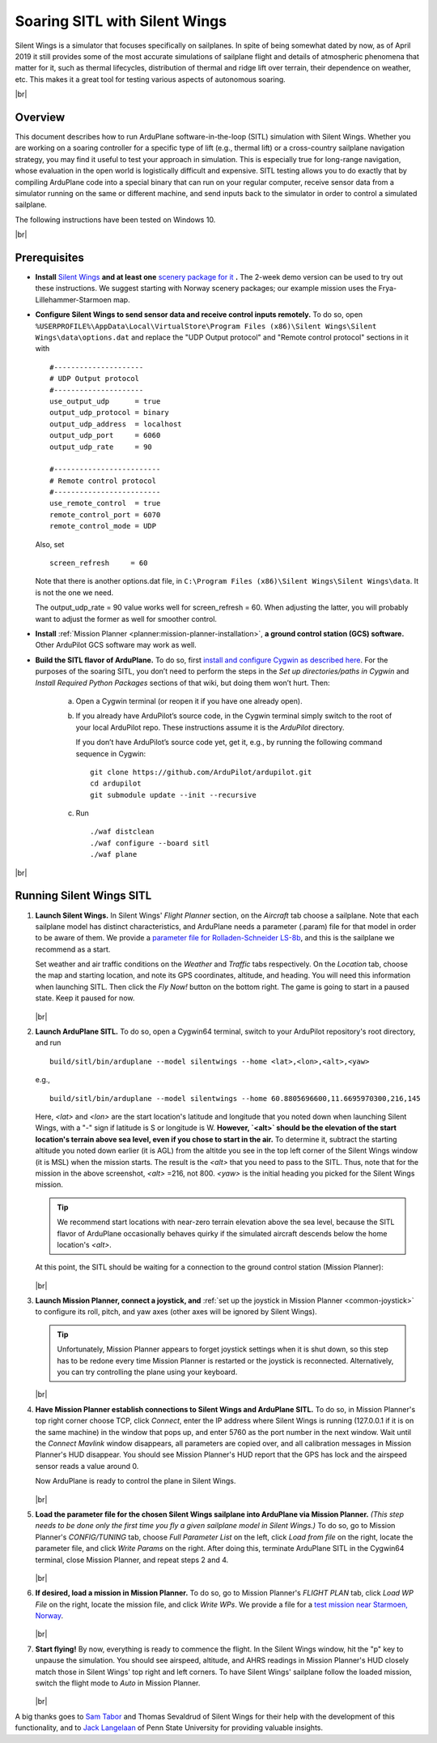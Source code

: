 .. _soaring-sitl-with-silentwings:

.. |br| raw:: html

   <br />


==============================
Soaring SITL with Silent Wings
==============================

Silent Wings is a simulator that focuses specifically on sailplanes. In spite of being somewhat dated by now, as of April 2019 it still provides some of the most accurate simulations of sailplane flight and details of atmospheric phenomena that matter for it, such as thermal lifecycles, distribution of thermal and ridge lift over terrain, their dependence on weather, etc. This makes it a great tool for testing various aspects of autonomous soaring. 

|br|

Overview
========

This document describes how to run ArduPlane software-in-the-loop (SITL) simulation with Silent Wings. Whether you are working on a soaring controller for a specific type of lift (e.g., thermal lift) or a cross-country sailplane navigation strategy, you may find it useful to test your approach in simulation. This is especially true for long-range navigation, whose evaluation in the open world is logistically difficult and expensive. SITL testing allows you to do exactly that by compiling ArduPlane code into a special binary that can run on your regular computer, receive sensor data from a simulator running on the same or different machine, and send inputs back to the simulator in order to control a simulated sailplane. 

The following instructions have been tested on Windows 10.

|br|

Prerequisites
=============

- **Install** `Silent Wings <https://www.silentwings.no/a/download/downloadPage/simulator>`_ **and at least one** `scenery package for it <https://www.silentwings.no/download/scenery/>`_ **.** The 2-week demo version can be used to try out these instructions. We suggest starting with Norway scenery packages; our example mission uses the Frya-Lillehammer-Starmoen map.


- **Configure Silent Wings to send sensor data and receive control inputs remotely.** To do so, open ``%USERPROFILE%\AppData\Local\VirtualStore\Program Files (x86)\Silent Wings\Silent Wings\data\options.dat`` and replace the "UDP Output protocol" and "Remote control protocol" sections in it with ::

		#---------------------
		# UDP Output protocol 
		#---------------------
		use_output_udp      = true
		output_udp_protocol = binary
		output_udp_address  = localhost
		output_udp_port     = 6060
		output_udp_rate     = 90

		#-------------------------
		# Remote control protocol 
		#-------------------------
		use_remote_control  = true
		remote_control_port = 6070
		remote_control_mode = UDP
		
  Also, set ::
  
		screen_refresh     = 60
		
  Note that there is another options.dat file, in ``C:\Program Files (x86)\Silent Wings\Silent Wings\data``. It is not the one we need.
  
  The output_udp_rate = 90 value works well for screen_refresh = 60. When adjusting the latter, you will probably want to adjust the former as well for smoother control.


- **Install** :ref:`Mission Planner <planner:mission-planner-installation>`, **a ground control station (GCS) software.** Other ArduPilot GCS software may work as well.


- **Build the SITL flavor of ArduPlane.** To do so, first `install and configure Cygwin as described here <https://ardupilot.org/dev/docs/building-setup-windows-cygwin.html#building-setup-windows-cygwin>`_. For the purposes of the soaring SITL, you don’t need to perform the steps in the *Set up directories/paths in Cygwin* and *Install Required Python Packages* sections of that wiki, but doing them won’t hurt. Then:
    
    a) Open a Cygwin terminal (or reopen it if you have one already open). 

    b) If you already have ArduPilot’s source code, in the Cygwin terminal simply switch to the root of your local ArduPilot repo. These instructions assume it is the *ArduPilot* directory.

       If you don’t have ArduPilot’s source code yet, get it, e.g., by running the following command sequence in Cygwin:
    
       ::

           git clone https://github.com/ArduPilot/ardupilot.git
           cd ardupilot
           git submodule update --init --recursive

    c) Run
     
       ::

           ./waf distclean
           ./waf configure --board sitl
           ./waf plane

|br|

Running Silent Wings SITL
=========================

#. **Launch Silent Wings.** In Silent Wings' *Flight Planner* section, on the *Aircraft* tab choose a sailplane. Note that each sailplane model has distinct characteristics, and ArduPlane needs a parameter (.param) file for that model in order to be aware of them. We provide a `parameter file for Rolladen-Schneider LS-8b <https://github.com/ArduPilot/ardupilot/tree/master/libraries/SITL/examples/SilentWings/Params/Rolladen-Schneider-LS8b.param>`_, and this is the sailplane we recommend as a start.

   Set weather and air traffic conditions on the *Weather* and *Traffic* tabs respectively. On the *Location* tab, choose the map and starting location, and note its GPS coordinates, altitude, and heading. You will need this information when launching SITL. Then click the *Fly Now!* button on the bottom right. The game is going to start in a paused state. Keep it paused for now.    
   
   .. figure:: ../images/silent_wings_setup.png
      :target: ../_images/silent_wings_setup.png

   |br|

#. **Launch ArduPlane SITL.** To do so, open a Cygwin64 terminal, switch to your ArduPilot repository's root directory, and run ::

		build/sitl/bin/arduplane --model silentwings --home <lat>,<lon>,<alt>,<yaw>
   
   e.g., ::
   
		build/sitl/bin/arduplane --model silentwings --home 60.8805696600,11.6695970300,216,145
   
   Here, `<lat>` and `<lon>` are the start location's latitude and longitude that you noted down when launching Silent Wings, with a "-" sign if latitude is S or longitude is W. **However, `<alt>` should be the elevation of the start location's terrain above sea level, even if you chose to start in the air.** To determine it, subtract the starting altitude you noted down earlier (it is AGL) from the altitde you see in the top left corner of the Silent Wings window (it is MSL) when the mission starts. The result is the `<alt>` that you need to pass to the SITL. Thus, note that for the mission in the above screenshot, `<alt>` =216, not 800. `<yaw>` is the initial heading you picked for the Silent Wings mission.
   
   .. tip::
      We recommend start locations with near-zero terrain elevation above the sea level, because the SITL flavor of ArduPlane occasionally behaves quirky if the simulated aircraft descends below the home location's `<alt>`.
   
   At this point, the SITL should be waiting for a connection to the ground control station (Mission Planner):
   
   .. figure:: ../images/sitl_waiting.png
      :target: ../_images/sitl_waiting.png
	  
   |br|

#. **Launch Mission Planner, connect a joystick, and** :ref:`set up the joystick in Mission Planner <common-joystick>` to configure its roll, pitch, and yaw axes (other axes will be ignored by Silent Wings).

   .. tip::
      Unfortunately, Mission Planner appears to forget joystick settings when it is shut down, so this step has to be redone every time Mission Planner is restarted or the joystick is reconnected. Alternatively, you can try controlling the plane using your keyboard.

   |br|
   
#. **Have Mission Planner establish connections to Silent Wings and ArduPlane SITL.** To do so, in Mission Planner's top right corner choose TCP, click *Connect*, enter the IP address where Silent Wings is running (127.0.0.1 if it is on the same machine) in the window that pops up, and enter 5760 as the port number in the next window. Wait until the *Connect Mavlink* window disappears, all parameters are copied over, and all calibration messages in Mission Planner's HUD disappear. You should see Mission Planner's HUD report that the GPS has lock and the airspeed sensor reads a value around 0.

   Now ArduPlane is ready to control the plane in Silent Wings.
   
   .. figure:: ../images/MP_connected.png
      :target: ../_images/MP_connected.png

   |br|

#. **Load the parameter file for the chosen Silent Wings sailplane into ArduPlane via Mission Planner.** *(This step needs to be done only the first time you fly a given sailplane model in Silent Wings.)* To do so, go to Mission Planner's *CONFIG/TUNING* tab, choose *Full Parameter List* on the left, click *Load from file* on the right, locate the parameter file, and click *Write Params* on the right. After doing this, terminate ArduPlane SITL in the Cygwin64 terminal, close Mission Planner, and repeat steps 2 and 4.
   
   .. figure:: ../images/loading_params_instr.png
      :target: ../_images/loading_params_instr.png

   |br|

#. **If desired, load a mission in Mission Planner.** To do so, go to Mission Planner's *FLIGHT PLAN* tab, click *Load WP File* on the right, locate the mission file, and click *Write WPs*. We provide a file for a `test mission near Starmoen, Norway <https://github.com/ArduPilot/ardupilot/tree/master/libraries/SITL/examples/SilentWings/Missions/Starmoen.waypoints>`_.

   .. figure:: ../images/loading_mission_instr.png
      :target: ../_images/loading_mission_instr.png

   |br|

#. **Start flying!** By now, everything is ready to commence the flight. In the Silent Wings window, hit the "p" key to unpause the simulation. You should see airspeed, altitude, and AHRS readings in Mission Planner's HUD closely match those in Silent Wings' top right and left corners. To have Silent Wings' sailplane follow the loaded mission, switch the flight mode to *Auto* in Mission Planner.

   .. figure:: ../images/flying.png
      :target: ../_images/flying.png

   |br|

A big thanks goes to `Sam Tabor <https://github.com/samuelctabor/>`_ and Thomas Sevaldrud of Silent Wings for their help with the development of this functionality, and to `Jack Langelaan <https://www.aero.psu.edu/department/directory-detail-g.aspx?q=JWL16>`_ of Penn State University for providing valuable insights.